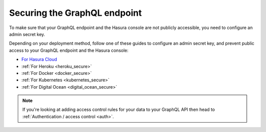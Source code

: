 .. meta::
   :description: Secure the Hasura GraphQL endpoint
   :keywords: hasura, docs, deployment, secure

.. _securing_graphql_endpoint:

Securing the GraphQL endpoint
=============================

.. contents:: Table of contents
  :backlinks: none
  :depth: 1
  :local:

To make sure that your GraphQL endpoint and the Hasura console are not publicly accessible, you need to
configure an admin secret key.

Depending on your deployment method, follow one of these guides to configure an admin secret key, and prevent public
access to your GraphQL endpoint and the Hasura console:

- `For Hasura Cloud <https://hasura.io/docs/cloud/1.0/manual/projects/secure.html>`__
- :ref:`For Heroku <heroku_secure>`
- :ref:`For Docker <docker_secure>`
- :ref:`For Kubernetes <kubernetes_secure>`
- :ref:`For Digital Ocean <digital_ocean_secure>`

.. note::

  If you're looking at adding access control rules for your data to your GraphQL API then head
  to :ref:`Authentication / access control <auth>`.

